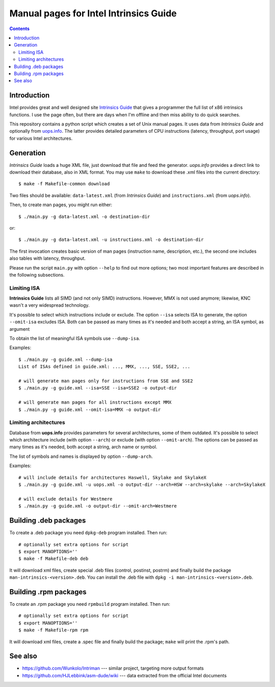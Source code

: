 ================================================================================
            Manual pages for Intel Intrinsics Guide
================================================================================

.. contents::

Introduction
--------------------------------------------------------------------------------

Intel provides great and well designed site `Intrinsics Guide`__ that gives
a programmer the full list of x86 intrinsics functions. I use the page often,
but there are days when I'm offline and then miss ability to do quick searches.

__ https://software.intel.com/sites/landingpage/IntrinsicsGuide/.

This repository contains a python script which creates a set of Unix manual
pages. It uses data from *Intrinsics Guide* and optionally from `uops.info`__.
The latter provides detailed parameters of CPU instructions (latency,
throughput, port usage) for various Intel architectures.

__ http://uops.info/


Generation
--------------------------------------------------------------------------------

*Intrinsics Guide* loads a huge XML file, just download that file and feed the
generator. *uops.info* provides a direct link to download their database, also
in XML format. You may use ``make`` to download these .xml files into the
current directory::

    $ make -f Makefile-common download

Two files should be available: ``data-latest.xml`` (from *Intrinsics Guide*)
and ``instructions.xml`` (from *uops.info*).

Then, to create man pages, you might run either::

    $ ./main.py -g data-latest.xml -o destination-dir

or::

    $ ./main.py -g data-latest.xml -u instructions.xml -o destination-dir

The first invocation creates basic version of man pages (instruction name,
description, etc.), the second one includes also tables with latency,
throughput.

Please run the script ``main.py`` with option ``--help`` to find out more
options; two most important features are described in the following
subsections.


Limiting ISA
~~~~~~~~~~~~~~~~~~~~~~~~~~~~~~~~~~~~~~~~~~~~~~~~~~

**Intrinsics Guide** lists all SIMD (and not only SIMD) instructions. However,
MMX is not used anymore; likewise, KNC wasn't a very widespread technology.

It's possible to select which instructions include or exclude. The option
``--isa`` selects ISA to generate, the option ``--omit-isa`` excludes ISA.
Both can be passed as many times as it's needed and both accept a string,
an ISA symbol, as argument

To obtain the list of meaningful ISA symbols use ``--dump-isa``.

Examples::

    $ ./main.py -g guide.xml --dump-isa
    List of ISAs defined in guide.xml: ..., MMX, ..., SSE, SSE2, ...

    # will generate man pages only for instructions from SSE and SSE2
    $ ./main.py -g guide.xml --isa=SSE --isa=SSE2 -o output-dir

    # will generate man pages for all instructions except MMX
    $ ./main.py -g guide.xml --omit-isa=MMX -o output-dir


Limiting architectures
~~~~~~~~~~~~~~~~~~~~~~~~~~~~~~~~~~~~~~~~~~~~~~~~~~

Database from **uops.info** provides parameters for several architectures,
some of them outdated. It's possible to select which architecture include
(with option ``--arch``) or exclude (with option ``--omit-arch``).
The options can be passed as many times as it's needed, both accept a string,
arch name or symbol.

The list of symbols and names is displayed by option ``--dump-arch``.

Examples::

    # will include details for architectures Haswell, Skylake and SkylakeX
    $ ./main.py -g guide.xml -u uops.xml -o output-dir --arch=HSW --arch=skylake --arch=SkylakeX

    # will exclude details for Westmere
    $ ./main.py -g guide.xml -o output-dir --omit-arch=Westmere


Building .deb packages
--------------------------------------------------------------------------------

To create a .deb package you need ``dpkg-deb`` program installed.
Then run::

    # optionally set extra options for script
    $ export MANOPTIONS=''
    $ make -f Makefile-deb deb

It will download xml files, create special .deb files (control, postinst,
postrm) and finally build the package ``man-intrinsics-<version>.deb``.
You can install the .deb file with ``dpkg -i man-intrinsics-<version>.deb``.


Building .rpm packages
--------------------------------------------------------------------------------

To create an .rpm package you need ``rpmbuild`` program installed.
Then run::

    # optionally set extra options for script
    $ export MANOPTIONS=''
    $ make -f Makefile-rpm rpm

It will download xml files, create a .spec file and finally build the package;
``make`` will print the .rpm's path.


See also
--------------------------------------------------------------------------------

* https://github.com/Wunkolo/Intriman --- similar project, targeting more
  output formats
* https://github.com/HJLebbink/asm-dude/wiki --- data extracted from the
  official Intel documents
